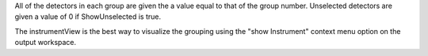 |Instrument view of grouping using ReadFromFile with
ShowUnselected=True| All of the detectors in each group are given the a
value equal to that of the group number. Unselected detectors are given
a value of 0 if ShowUnselected is true.

The instrumentView is the best way to visualize the grouping using the
"show Instrument" context menu option on the output workspace.

.. |Instrument view of grouping using ReadFromFile with ShowUnselected=True| image:: ReadFromFile-Grouping.png
